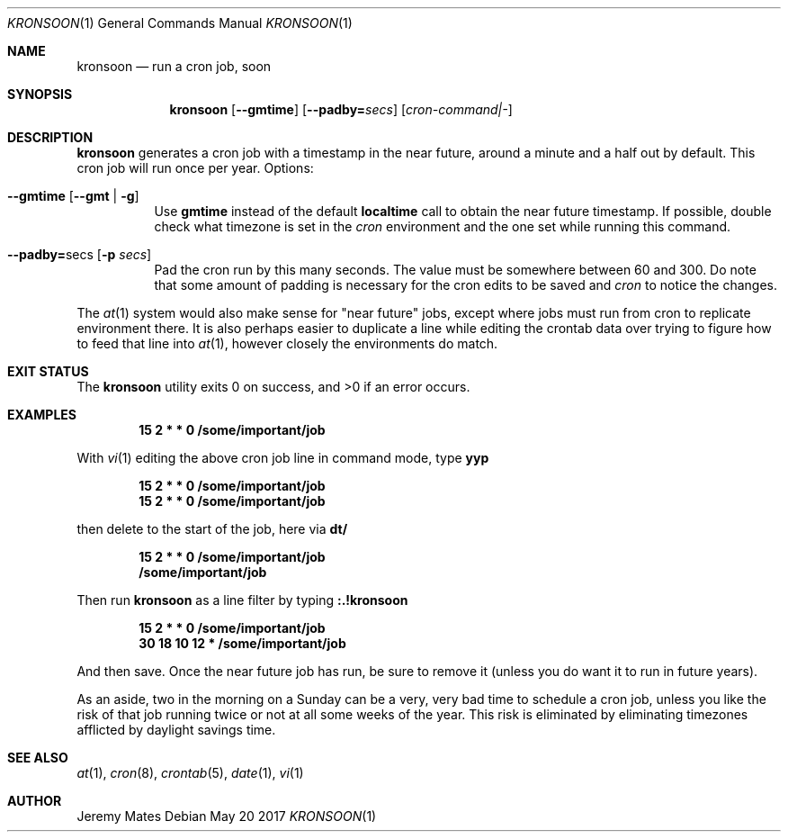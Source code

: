 .Dd May 20 2017
.Dt KRONSOON 1
.nh
.Os
.Sh NAME
.Nm kronsoon
.Nd run a cron job, soon
.Sh SYNOPSIS
.Nm
.Bk -words
.Op Cm --gmtime
.Op Cm --padby= Ns Ar secs
.Op Ar cron-command|-
.Ek
.Sh DESCRIPTION
.Nm
generates a cron job with a timestamp in the near future, around a
minute and a half out by default. This cron job will run once per year.
Options:
.Bl -tag -width Ds
.It Cm --gmtime Op Cm --gmt | Fl g
Use
.Cm gmtime
instead of the default
.Cm localtime
call to obtain the near future timestamp. If possible, double check what
timezone is set in the
.Pa cron
environment and the one set while running this command.
.It Cm --padby= Ns secs Op Fl p Ar secs
Pad the cron run by this many seconds. The value must be somewhere
between 60 and 300. Do note that some amount of padding is necessary for
the cron edits to be saved and
.Pa cron
to notice the changes.
.El
.Pp
The
.Xr at 1
system would also make sense for "near future" jobs, except where jobs
must run from cron to replicate environment there. It is also perhaps
easier to duplicate a line while editing the crontab data over trying to
figure how to feed that line into
.Xr at 1 ,
however closely the environments do match.
.Sh EXIT STATUS
.Ex -std
.Sh EXAMPLES
.Dl 15 2 * * 0 /some/important/job
.Pp
With 
.Xr vi 1
editing the above cron job line in command mode, type
.Cm yyp
.Pp
.Dl 15 2 * * 0 /some/important/job
.Dl 15 2 * * 0 /some/important/job
.Pp
then delete to the start of the job, here via
.Cm dt/
.Pp
.Dl 15 2 * * 0 /some/important/job
.Dl /some/important/job
.Pp
Then run
.Nm
as a line filter by typing
.Cm :.!kronsoon
.Pp
.Dl 15 2 * * 0 /some/important/job
.Dl 30 18 10 12 * /some/important/job
.Pp
And then save. Once the near future job has run, be sure to remove it
(unless you do want it to run in future years).
.Pp
As an aside, two in the morning on a Sunday can be a very, very bad time
to schedule a cron job, unless you like the risk of that job running
twice or not at all some weeks of the year. This risk is eliminated by
eliminating timezones afflicted by daylight savings time.
.Sh SEE ALSO
.Xr at 1 ,
.Xr cron 8 ,
.Xr crontab 5 ,
.Xr date 1 ,
.Xr vi 1
.Sh AUTHOR
.An Jeremy Mates
